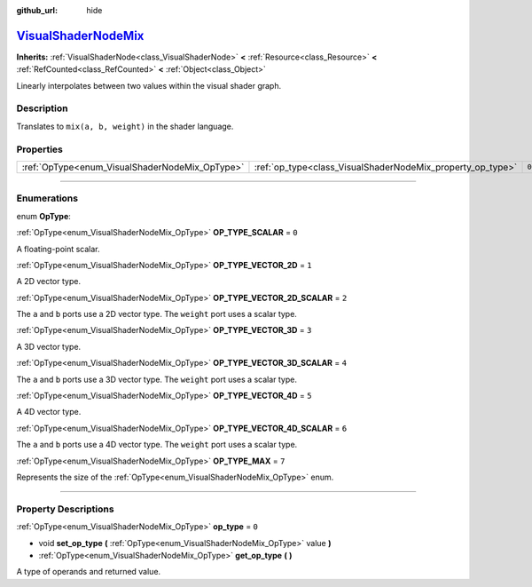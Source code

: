 :github_url: hide

.. DO NOT EDIT THIS FILE!!!
.. Generated automatically from Godot engine sources.
.. Generator: https://github.com/godotengine/godot/tree/master/doc/tools/make_rst.py.
.. XML source: https://github.com/godotengine/godot/tree/master/doc/classes/VisualShaderNodeMix.xml.

.. _class_VisualShaderNodeMix:

`VisualShaderNodeMix <https://github.com/godotengine/godot/blob/master/scene/resources/visual_shader_nodes.h#L1818>`_
=====================================================================================================================

**Inherits:** :ref:`VisualShaderNode<class_VisualShaderNode>` **<** :ref:`Resource<class_Resource>` **<** :ref:`RefCounted<class_RefCounted>` **<** :ref:`Object<class_Object>`

Linearly interpolates between two values within the visual shader graph.

.. rst-class:: classref-introduction-group

Description
-----------

Translates to ``mix(a, b, weight)`` in the shader language.

.. rst-class:: classref-reftable-group

Properties
----------

.. table::
   :widths: auto

   +------------------------------------------------+------------------------------------------------------------+-------+
   | :ref:`OpType<enum_VisualShaderNodeMix_OpType>` | :ref:`op_type<class_VisualShaderNodeMix_property_op_type>` | ``0`` |
   +------------------------------------------------+------------------------------------------------------------+-------+

.. rst-class:: classref-section-separator

----

.. rst-class:: classref-descriptions-group

Enumerations
------------

.. _enum_VisualShaderNodeMix_OpType:

.. rst-class:: classref-enumeration

enum **OpType**:

.. _class_VisualShaderNodeMix_constant_OP_TYPE_SCALAR:

.. rst-class:: classref-enumeration-constant

:ref:`OpType<enum_VisualShaderNodeMix_OpType>` **OP_TYPE_SCALAR** = ``0``

A floating-point scalar.

.. _class_VisualShaderNodeMix_constant_OP_TYPE_VECTOR_2D:

.. rst-class:: classref-enumeration-constant

:ref:`OpType<enum_VisualShaderNodeMix_OpType>` **OP_TYPE_VECTOR_2D** = ``1``

A 2D vector type.

.. _class_VisualShaderNodeMix_constant_OP_TYPE_VECTOR_2D_SCALAR:

.. rst-class:: classref-enumeration-constant

:ref:`OpType<enum_VisualShaderNodeMix_OpType>` **OP_TYPE_VECTOR_2D_SCALAR** = ``2``

The ``a`` and ``b`` ports use a 2D vector type. The ``weight`` port uses a scalar type.

.. _class_VisualShaderNodeMix_constant_OP_TYPE_VECTOR_3D:

.. rst-class:: classref-enumeration-constant

:ref:`OpType<enum_VisualShaderNodeMix_OpType>` **OP_TYPE_VECTOR_3D** = ``3``

A 3D vector type.

.. _class_VisualShaderNodeMix_constant_OP_TYPE_VECTOR_3D_SCALAR:

.. rst-class:: classref-enumeration-constant

:ref:`OpType<enum_VisualShaderNodeMix_OpType>` **OP_TYPE_VECTOR_3D_SCALAR** = ``4``

The ``a`` and ``b`` ports use a 3D vector type. The ``weight`` port uses a scalar type.

.. _class_VisualShaderNodeMix_constant_OP_TYPE_VECTOR_4D:

.. rst-class:: classref-enumeration-constant

:ref:`OpType<enum_VisualShaderNodeMix_OpType>` **OP_TYPE_VECTOR_4D** = ``5``

A 4D vector type.

.. _class_VisualShaderNodeMix_constant_OP_TYPE_VECTOR_4D_SCALAR:

.. rst-class:: classref-enumeration-constant

:ref:`OpType<enum_VisualShaderNodeMix_OpType>` **OP_TYPE_VECTOR_4D_SCALAR** = ``6``

The ``a`` and ``b`` ports use a 4D vector type. The ``weight`` port uses a scalar type.

.. _class_VisualShaderNodeMix_constant_OP_TYPE_MAX:

.. rst-class:: classref-enumeration-constant

:ref:`OpType<enum_VisualShaderNodeMix_OpType>` **OP_TYPE_MAX** = ``7``

Represents the size of the :ref:`OpType<enum_VisualShaderNodeMix_OpType>` enum.

.. rst-class:: classref-section-separator

----

.. rst-class:: classref-descriptions-group

Property Descriptions
---------------------

.. _class_VisualShaderNodeMix_property_op_type:

.. rst-class:: classref-property

:ref:`OpType<enum_VisualShaderNodeMix_OpType>` **op_type** = ``0``

.. rst-class:: classref-property-setget

- void **set_op_type** **(** :ref:`OpType<enum_VisualShaderNodeMix_OpType>` value **)**
- :ref:`OpType<enum_VisualShaderNodeMix_OpType>` **get_op_type** **(** **)**

A type of operands and returned value.

.. |virtual| replace:: :abbr:`virtual (This method should typically be overridden by the user to have any effect.)`
.. |const| replace:: :abbr:`const (This method has no side effects. It doesn't modify any of the instance's member variables.)`
.. |vararg| replace:: :abbr:`vararg (This method accepts any number of arguments after the ones described here.)`
.. |constructor| replace:: :abbr:`constructor (This method is used to construct a type.)`
.. |static| replace:: :abbr:`static (This method doesn't need an instance to be called, so it can be called directly using the class name.)`
.. |operator| replace:: :abbr:`operator (This method describes a valid operator to use with this type as left-hand operand.)`
.. |bitfield| replace:: :abbr:`BitField (This value is an integer composed as a bitmask of the following flags.)`
